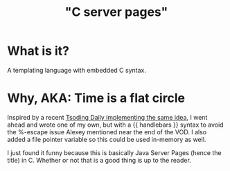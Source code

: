 
#+title: "C server pages"


* What is it?

A templating language with embedded C syntax. 

* Why, AKA: Time is a flat circle

Inspired by a recent [[https://www.youtube.com/watch?v=dkNv3KGOFT0&pp=ygUHdHNvZGluZw%3D%3D][Tsoding Daily implementing the same idea]], I went
ahead and wrote one of my own, but with a {{ handlebars }} syntax to
avoid the %-escape issue Alexey mentioned near the end of the VOD. I
also added a file pointer variable so this could be used in-memory as
well.

I just found it funny because this is basically Java Server Pages
(hence the title) in C. Whether or not that is a good thing is up to
the reader.
